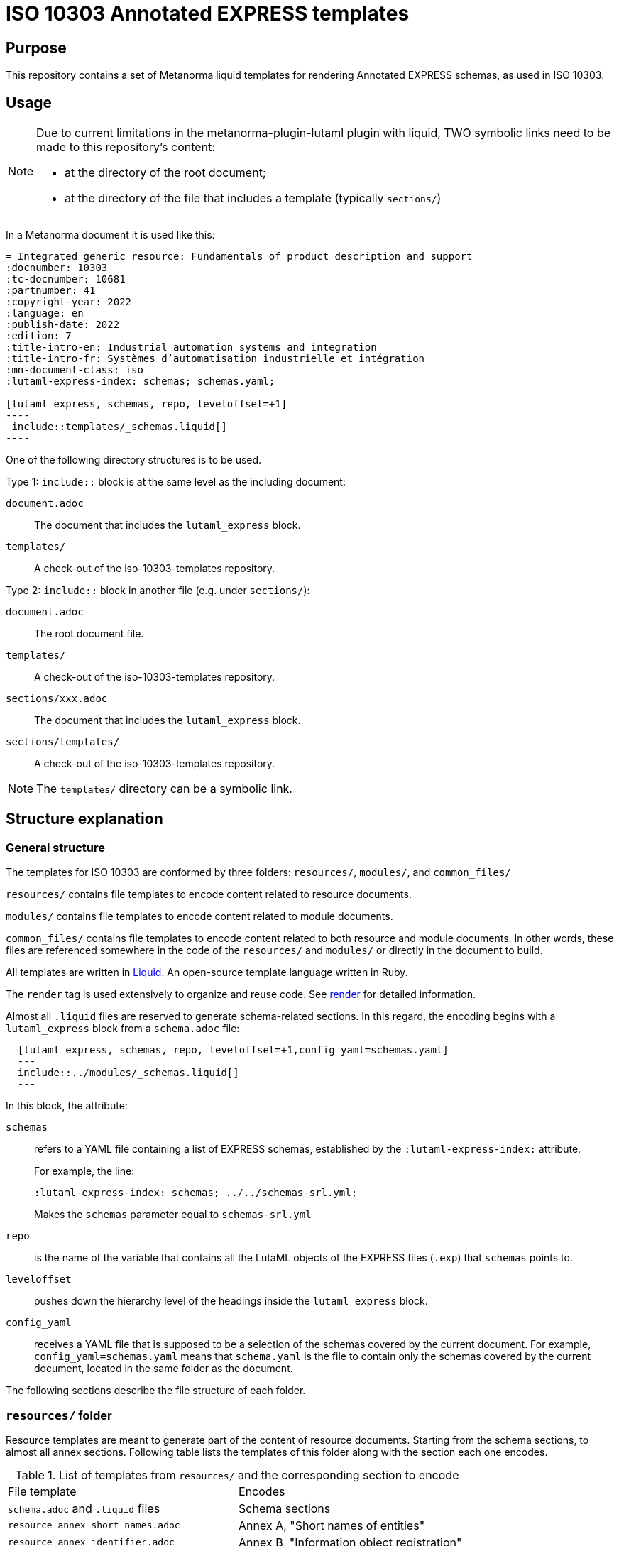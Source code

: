 = ISO 10303 Annotated EXPRESS templates

== Purpose

This repository contains a set of Metanorma liquid templates for rendering
Annotated EXPRESS schemas, as used in ISO 10303.

== Usage

[NOTE]
====
Due to current limitations in the metanorma-plugin-lutaml plugin with
liquid, TWO symbolic links need to be made to this repository's content:

* at the directory of the root document;
* at the directory of the file that includes a template (typically `sections/`)
====

In a Metanorma document it is used like this:

[source,sh]
------
= Integrated generic resource: Fundamentals of product description and support
:docnumber: 10303
:tc-docnumber: 10681
:partnumber: 41
:copyright-year: 2022
:language: en
:publish-date: 2022
:edition: 7
:title-intro-en: Industrial automation systems and integration
:title-intro-fr: Systèmes d’automatisation industrielle et intégration
:mn-document-class: iso
:lutaml-express-index: schemas; schemas.yaml;

[lutaml_express, schemas, repo, leveloffset=+1]
----
 include::templates/_schemas.liquid[]
----
------

One of the following directory structures is to be used.

Type 1: `include::` block is at the same level as the including document:

`document.adoc`:: The document that includes the `lutaml_express` block.
`templates/`:: A check-out of the iso-10303-templates repository.

Type 2: `include::` block in another file (e.g. under `sections/`):

`document.adoc`:: The root document file.
`templates/`:: A check-out of the iso-10303-templates repository.
`sections/xxx.adoc`:: The document that includes the `lutaml_express` block.
`sections/templates/`:: A check-out of the iso-10303-templates repository.

NOTE: The `templates/` directory can be a symbolic link.

== Structure explanation

=== General structure

The templates for ISO 10303 are conformed by three folders: `resources/`, `modules/`, and `common_files/`

`resources/` contains file templates to encode content related to resource documents.

`modules/` contains file templates to encode content related to module documents.

`common_files/` contains file templates to encode content related to both resource and module documents. In other words, these files are referenced somewhere in the code of the `resources/` and `modules/` or directly in the document to build.

All templates are written in https://shopify.github.io/liquid/[Liquid]. An open-source template language written in Ruby.

The `render` tag is used extensively to organize and reuse code. See https://shopify.dev/docs/api/liquid/tags/render[render] for detailed information.

Almost all `.liquid` files are reserved to generate schema-related sections. In this regard, the encoding begins with a `lutaml_express` block from a `schema.adoc` file:

[source,asciidoc]
----
  [lutaml_express, schemas, repo, leveloffset=+1,config_yaml=schemas.yaml]
  ---
  include::../modules/_schemas.liquid[]
  ---
----

In this block, the attribute:

`schemas`:: refers to a YAML file containing a list of EXPRESS schemas, established by the `:lutaml-express-index:` attribute.
+
--
For example, the line:

`:lutaml-express-index: schemas; ../../schemas-srl.yml;`

Makes the `schemas` parameter equal to `schemas-srl.yml`
--

`repo`:: is the name of the variable that contains all the LutaML objects of the EXPRESS files (`.exp`) that `schemas` points to.

`leveloffset`:: pushes down the hierarchy level of the headings inside the `lutaml_express` block.

`config_yaml`:: receives a YAML file that is supposed to be a selection of the schemas covered by the current document. For example, `config_yaml=schemas.yaml` means that `schema.yaml` is the file to contain only the schemas covered by the current document, located in the same folder as the document.

The following sections describe the file structure of each folder.

=== `resources/` folder

Resource templates are meant to generate part of the content of resource documents. Starting from the schema sections, to almost all annex sections. Following table lists the templates of this folder along with the section each one encodes.

.List of templates from `resources/` and the corresponding section to encode
|===
| File template                         | Encodes
| `schema.adoc` and `.liquid` files     | Schema sections
| `resource_annex_short_names.adoc`     | Annex A, "Short names of entities"
| `resource_annex_identifier.adoc`      | Annex B, "Information object registration"
| `resource_annex_listings.adoc`        | Annex C, "Computer interpretable listings"
| `resource_annex_diagrams.adoc`        | Annex D, "EXPRESS-G diagrams"
| `resource_annex_change_history.adoc`  | Annex E, "Change history"
|===

==== Schema sections

Execution begins with a `lutaml_express` block from `schema.adoc`, as explained before. From there, we pass to `_schemas.liquid` file where we iterate over a selected list of schemas.

`_schema.liquid`:: handles the encoding of each schema. The code is divided into multiple `render` tags that import the liquid files described below.

`_intro.liquid`:: encodes the first subsection, "General", conformed by an introductory explanation of the schema, the EXPRESS code, and two NOTE blocks.

`_fund_cons.liquid`:: encodes "Fundamental concepts and assumptions" subsection.

Next part is the schema definitions, conformed by: constants, types, entities, subtype constraints, functions, procedures, and rules:

`_constant.liquid`:: encodes constant definitions.

`_types.liquid`:: encodes type definitions.

`_entities.liquid`:: encodes entity definitions.

`_subtype_constraints.liquid`:: encodes subtype constraint definitions.

`_functions.liquid`:: encodes function definitions.

`_procedures.liquid`:: encodes procedure definitions. Which are very similar to function definitions.

`_rules.liquid`:: encodes rule definitions.

These following two files are recurrent among the definition templates:

`_basic_thing.liquid`:: corresponds to the basic rendering of any definition. It provides the title, description, boilerplate (if required), body remarks (i.e. NOTEs, EXAMPLEs, figures), and EXPRESS code.

`_basic_title.liquid`:: allows to encode the heading of any definition given the title, depth, namespace (`thing_prefix`), and anchor.

After this, follows the encoding of attributes: where rules, informal propositions, etc.

Every schema section ends with an `END_SCHEMA;` code line.

=== `modules` folder

Module templates are meant to generate ARM and MIM sections, and almost all annex sections. Following table lists the templates of this folder along with the section each one encodes.

.List of templates from `modules/` and the corresponding section to encode
|===
| File template                      | Encodes
| `schema.adoc` and `.liquid` files. | "Information requirements" and "Module interpreted model" sections
| `module_annex_short_names.adoc`    | Annex A, "MIM short names"
| `module_annex_identifier.adoc`     | Annex B, "Information object registration"
| `module_annex_diagrams_arm.adoc`   | Annex C, "ARM EXPRESS-G"
| `module_annex_diagrams_mim.adoc`   | Annex D, "MIN EXPRESS-G"
| `module_annex_listings.adoc`       | Annex E, "Computer interpretable listings"
| `module_annex_change_history.adoc` | Annex G, "Change history"

|===

NOTE: Section numbering may vary according the document.

==== Schema sections

Like in resource templates, execution begins with a `lutaml_express` block from `schema.adoc`, as explained before. From there, we pass to `_schemas.liquid` where we iterate over a selected list of schemas.

Relevant templates are described below:

`_schemas.liquid`:: iterates over a selected list of schemas via `for` loop.

`_schema.liquid`:: determines if the schema is ARM type or MIM type and applies the code accordingly.

`_arm.liquid`:: handles the encoding of the "Information requirements" section. This file defines the encoding of each definition. It is composed by multiple `render` blocks, described below.

`_arm_intro.liquid`::: contains the introductory text of the section.

`_arm_required_am_arms.liquid`::: encodes "Required AM ARMs" subsection.

`_definitions.liquid`::: encodes ARM/MIM type, entity, subtype constraint, function definitions, etc.

`_mim.liquid`:: handles the encoding of the "Module interpreted model" section.

`_mim_mapping_specification.liquid`:: encodes the "Mapping specification" subsection.

`_mim_short_listing.liquid`:: encodes the "MIM EXPRESS short listing" subsection. It is composed by multiple `render` blocks, most of them already described above.

`_bolilerplates`:: contains all the boilerplate content present in a module document.

`_interface_notes`:: encodes the first two NOTEs of a schema section. The first being a list of referenced schemas, and the second, a reference to the EXPRESS diagrams.

=== `common_files` folder

`common_files/` contains templates used by both resource and module templates. These are:

`_body_remarks.liquid`:: to encode remark items like NOTEs, EXAMPLES, and figures.

`_referenced_schemas_note.liquid`:: to specifically encode NOTE 1 from the schema introductory content, which is a list of referenced schemas.

`_source_code.liquid`:: to place source code in EXPRESS format.

`diagrams.liquid`:: to encode "EXPRESS-G diagrams" annex section for both resource and module documents.

`expg.gif`:: a gif image used as an icon for the EXPRESS-G diagrams cross-references.

`schema_identifers.adoc`:: contains a lutaml block to encode part of the "Information object registration" annex section (typically, Annex B).

`usage_guide_annex.adoc`:: contains a boilerplate for "Application module implementation and usage guide" annex section (typically, Annex F) to be used directly in the document when applies.


== License

Copyright Ribose.
